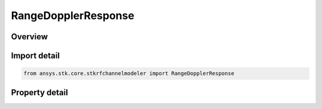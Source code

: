 RangeDopplerResponse
====================

.. py:class:: ansys.stk.core.stkrfchannelmodeler.RangeDopplerResponse

   Bases: :py:class:`~ansys.stk.core.stkrfchannelmodeler.IResponse`

   The response data and properties for a range doppler channel characterization.

.. py:currentmodule:: RangeDopplerResponse

Overview
--------

.. tab-set::

    .. tab-item:: Properties

        .. list-table::
            :header-rows: 0
            :widths: auto

            * - :py:attr:`~ansys.stk.core.stkrfchannelmodeler.RangeDopplerResponse.range_values`
              - Get the range values.
            * - :py:attr:`~ansys.stk.core.stkrfchannelmodeler.RangeDopplerResponse.range_count`
              - Get the range count.
            * - :py:attr:`~ansys.stk.core.stkrfchannelmodeler.RangeDopplerResponse.velocity_values`
              - Get the velocity values.
            * - :py:attr:`~ansys.stk.core.stkrfchannelmodeler.RangeDopplerResponse.velocity_count`
              - Get the velocity count.
            * - :py:attr:`~ansys.stk.core.stkrfchannelmodeler.RangeDopplerResponse.pulse_count`
              - Get the pulse count.
            * - :py:attr:`~ansys.stk.core.stkrfchannelmodeler.RangeDopplerResponse.angular_velocity`
              - Get the angular velocity.



Import detail
-------------

.. code-block:: python

    from ansys.stk.core.stkrfchannelmodeler import RangeDopplerResponse


Property detail
---------------

.. py:property:: range_values
    :canonical: ansys.stk.core.stkrfchannelmodeler.RangeDopplerResponse.range_values
    :type: list

    Get the range values.

.. py:property:: range_count
    :canonical: ansys.stk.core.stkrfchannelmodeler.RangeDopplerResponse.range_count
    :type: int

    Get the range count.

.. py:property:: velocity_values
    :canonical: ansys.stk.core.stkrfchannelmodeler.RangeDopplerResponse.velocity_values
    :type: list

    Get the velocity values.

.. py:property:: velocity_count
    :canonical: ansys.stk.core.stkrfchannelmodeler.RangeDopplerResponse.velocity_count
    :type: int

    Get the velocity count.

.. py:property:: pulse_count
    :canonical: ansys.stk.core.stkrfchannelmodeler.RangeDopplerResponse.pulse_count
    :type: int

    Get the pulse count.

.. py:property:: angular_velocity
    :canonical: ansys.stk.core.stkrfchannelmodeler.RangeDopplerResponse.angular_velocity
    :type: float

    Get the angular velocity.


